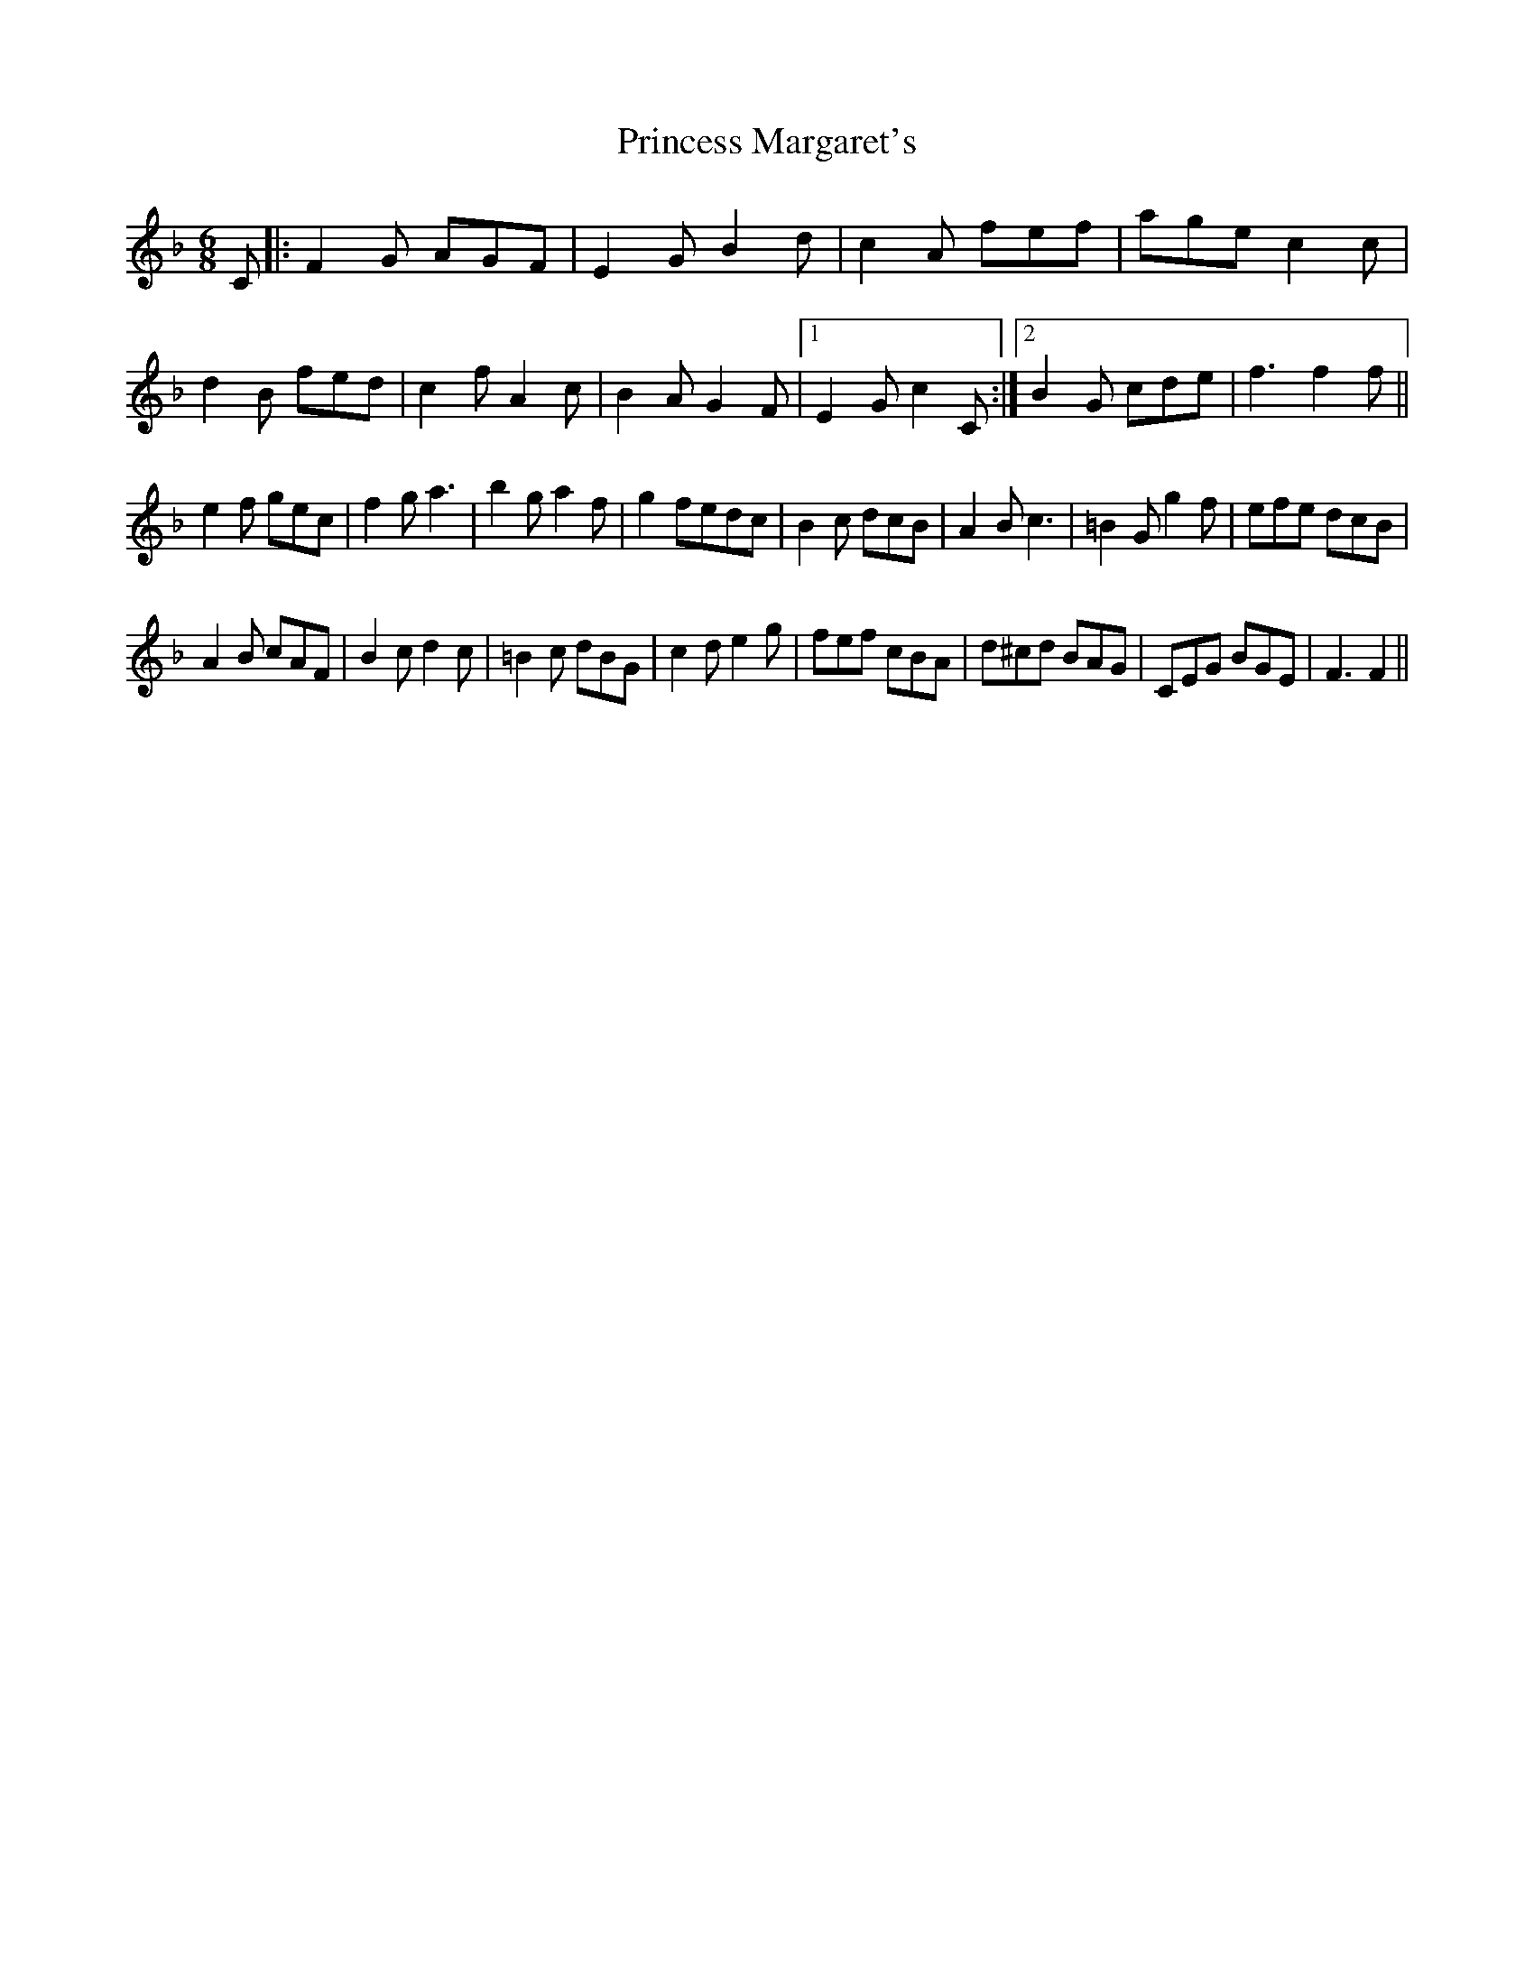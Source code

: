 X: 33136
T: Princess Margaret's
R: jig
M: 6/8
K: Fmajor
C|:F2G AGF|E2GB2d|c2A fef|agec2c|
d2B fed|c2fA2c|B2AG2F|1 E2G c2C:|2 B2G cde|f3f2f||
e2f gec|f2ga3|b2ga2f|g2fedc|B2c dcB|A2Bc3|=B2Gg2f|efe dcB|
A2B cAF|B2cd2c|=B2c dBG|c2de2g|fef cBA|d^cd BAG|CEG BGE|F3F2||

